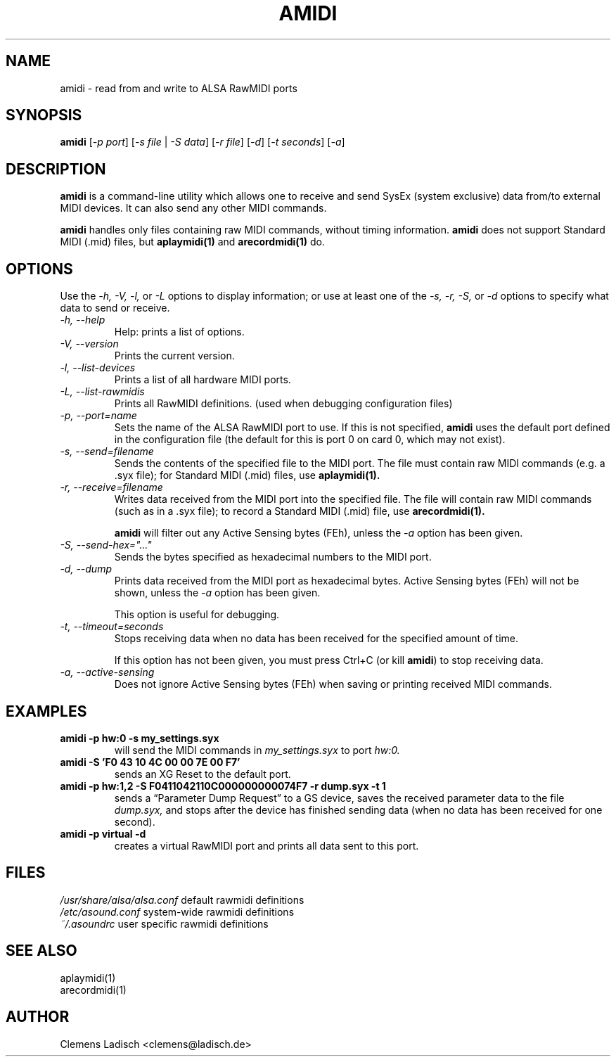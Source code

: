 .TH AMIDI 1 "26 Jun 2006"

.SH NAME
amidi \- read from and write to ALSA RawMIDI ports

.SH SYNOPSIS
\fBamidi\fP [\fI\-p port\fP] [\fI\-s file\fP | \fI\-S data\fP]
[\fI\-r file\fP] [\fI\-d\fP] [\fI\-t seconds\fP] [\fI\-a\fP]

.SH DESCRIPTION
.B amidi
is a command-line utility which allows one to receive and send
SysEx (system exclusive) data from/to external MIDI devices.
It can also send any other MIDI commands.

.B amidi
handles only files containing raw MIDI commands, without timing
information.
.B amidi
does not support Standard MIDI (.mid) files, but
.B aplaymidi(1)
and
.B arecordmidi(1)
do.

.SH OPTIONS

Use the
.I \-h,
.I \-V,
.I \-l,
or
.I \-L
options to display information;
or use at least one of the
.I \-s,
.I \-r,
.I \-S,
or
.I \-d
options to specify what data to send or receive.

.TP
.I \-h, \-\-help
Help: prints a list of options.

.TP
.I \-V, \-\-version
Prints the current version.

.TP
.I \-l, \-\-list\-devices
Prints a list of all hardware MIDI ports.

.TP
.I \-L, \-\-list\-rawmidis
Prints all RawMIDI definitions.
(used when debugging configuration files)

.TP
.I \-p, \-\-port=name
Sets the name of the ALSA RawMIDI port to use.
If this is not specified,
.B amidi
uses the default port defined in the configuration file
(the default for this is port 0 on card 0, which may not exist).

.TP
.I \-s, \-\-send=filename
Sends the contents of the specified file to the MIDI port.
The file must contain raw MIDI commands (e.g. a .syx file);
for Standard MIDI (.mid) files, use
.B aplaymidi(1).

.TP
.I \-r, \-\-receive=filename
Writes data received from the MIDI port into the specified file.
The file will contain raw MIDI commands (such as in a .syx file);
to record a Standard MIDI (.mid) file, use
.B arecordmidi(1).

.B amidi
will filter out any Active Sensing bytes (FEh), unless the
.I \-a
option has been given.

.TP
.I \-S, \-\-send\-hex="..."
Sends the bytes specified as hexadecimal numbers to the MIDI port.

.TP
.I \-d, \-\-dump
Prints data received from the MIDI port as hexadecimal bytes.
Active Sensing bytes (FEh) will not be shown, unless the
.I \-a
option has been given.

This option is useful for debugging.

.TP
.I \-t, \-\-timeout=seconds
Stops receiving data when no data has been received for the specified
amount of time.

If this option has not been given, you must press Ctrl+C (or kill
.B amidi\fR)
to stop receiving data.

.TP
.I \-a, \-\-active\-sensing
Does not ignore Active Sensing bytes (FEh) when saving or printing
received MIDI commands.

.SH EXAMPLES

.TP
.B amidi \-p hw:0 \-s my_settings.syx
will send the MIDI commands in
.I my_settings.syx
to port
.I hw:0.

.TP
.B amidi \-S 'F0 43 10 4C 00 00 7E 00 F7'
sends an XG Reset to the default port.

.TP
.B amidi \-p hw:1,2 \-S F0411042110C000000000074F7 \-r dump.syx \-t 1
sends a \(lqParameter Dump Request\(rq to a GS device, saves the received
parameter data to the file
.I dump.syx,
and stops after the device has finished sending data
(when no data has been received for one second).

.TP
.B amidi \-p virtual \-d
creates a virtual RawMIDI port and prints all data sent to this port.

.SH FILES
.I /usr/share/alsa/alsa.conf
default rawmidi definitions
.br
.I /etc/asound.conf
system\-wide rawmidi definitions
.br
.I ~/.asoundrc
user specific rawmidi definitions

.SH SEE ALSO
aplaymidi(1)
.br
arecordmidi(1)

.SH AUTHOR
Clemens Ladisch <clemens@ladisch.de>
